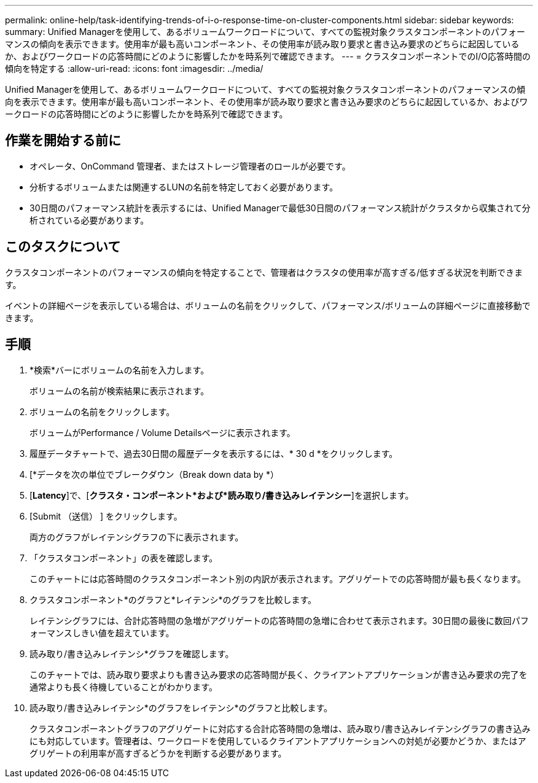 ---
permalink: online-help/task-identifying-trends-of-i-o-response-time-on-cluster-components.html 
sidebar: sidebar 
keywords:  
summary: Unified Managerを使用して、あるボリュームワークロードについて、すべての監視対象クラスタコンポーネントのパフォーマンスの傾向を表示できます。使用率が最も高いコンポーネント、その使用率が読み取り要求と書き込み要求のどちらに起因しているか、およびワークロードの応答時間にどのように影響したかを時系列で確認できます。 
---
= クラスタコンポーネントでのI/O応答時間の傾向を特定する
:allow-uri-read: 
:icons: font
:imagesdir: ../media/


[role="lead"]
Unified Managerを使用して、あるボリュームワークロードについて、すべての監視対象クラスタコンポーネントのパフォーマンスの傾向を表示できます。使用率が最も高いコンポーネント、その使用率が読み取り要求と書き込み要求のどちらに起因しているか、およびワークロードの応答時間にどのように影響したかを時系列で確認できます。



== 作業を開始する前に

* オペレータ、OnCommand 管理者、またはストレージ管理者のロールが必要です。
* 分析するボリュームまたは関連するLUNの名前を特定しておく必要があります。
* 30日間のパフォーマンス統計を表示するには、Unified Managerで最低30日間のパフォーマンス統計がクラスタから収集されて分析されている必要があります。




== このタスクについて

クラスタコンポーネントのパフォーマンスの傾向を特定することで、管理者はクラスタの使用率が高すぎる/低すぎる状況を判断できます。

イベントの詳細ページを表示している場合は、ボリュームの名前をクリックして、パフォーマンス/ボリュームの詳細ページに直接移動できます。



== 手順

. *検索*バーにボリュームの名前を入力します。
+
ボリュームの名前が検索結果に表示されます。

. ボリュームの名前をクリックします。
+
ボリュームがPerformance / Volume Detailsページに表示されます。

. 履歴データチャートで、過去30日間の履歴データを表示するには、* 30 d *をクリックします。
. [*データを次の単位でブレークダウン（Break down data by *）
. [*Latency*]で、[***クラスタ・コンポーネント***および***読み取り/書き込みレイテンシー***]を選択します。
. [Submit （送信） ] をクリックします。
+
両方のグラフがレイテンシグラフの下に表示されます。

. 「クラスタコンポーネント」の表を確認します。
+
このチャートには応答時間のクラスタコンポーネント別の内訳が表示されます。アグリゲートでの応答時間が最も長くなります。

. クラスタコンポーネント*のグラフと*レイテンシ*のグラフを比較します。
+
レイテンシグラフには、合計応答時間の急増がアグリゲートの応答時間の急増に合わせて表示されます。30日間の最後に数回パフォーマンスしきい値を超えています。

. 読み取り/書き込みレイテンシ*グラフを確認します。
+
このチャートでは、読み取り要求よりも書き込み要求の応答時間が長く、クライアントアプリケーションが書き込み要求の完了を通常よりも長く待機していることがわかります。

. 読み取り/書き込みレイテンシ*のグラフをレイテンシ*のグラフと比較します。
+
クラスタコンポーネントグラフのアグリゲートに対応する合計応答時間の急増は、読み取り/書き込みレイテンシグラフの書き込みにも対応しています。管理者は、ワークロードを使用しているクライアントアプリケーションへの対処が必要かどうか、またはアグリゲートの利用率が高すぎるどうかを判断する必要があります。


